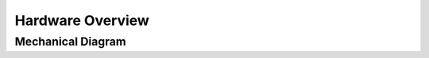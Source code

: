 Hardware Overview
==================

Mechanical Diagram
----------------

.. raw:: html
    :file: assets/images/schematic_v2.svg

    Schematic diagram of main mechanical components

.. raw:: html

    <div class="software-summary">
	    <a href="components.html"><h2>Components</h2></a> <p>Rationale behind the components selected for the PVP.</p>
		<a href="assembly.html"><h2>Assembly</h2></a> <p>Solidworks model of the system assembly, description of enclosure, and models for 3D printed components.</p>
        <a href="electronics.html"><h2>Electronics</h2></a> <p>Modular PCBs that interface the PVP valves and sensors with the Raspberry Pi.</p>
		<a href="bom.html"><h2>Bill of Materials</h2></a> <p>Itemized PVP parts list with costs.</p>
	</div>